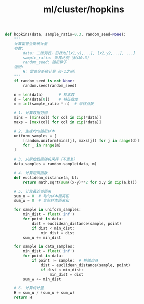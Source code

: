 :PROPERTIES:
:ID:       aca71c34-7189-4aa5-912c-1ec86c4699b3
:header-args: :tangle py/hopkins.py :comments both
:END:
#+title: ml/cluster/hopkins

#+BEGIN_SRC python
def hopkins(data, sample_ratio=0.3, random_seed=None):
    """
    计算霍普金斯统计量
    参数:
        data: 二维列表，形状为[[x1,y1,...], [x2,y2,...], ...]
        sample_ratio: 采样比例（默认0.3）
        random_seed: 随机种子
    返回:
        H: 霍普金斯统计量（0-1之间）
    """
    if random_seed is not None:
        random.seed(random_seed)
    
    n = len(data)       # 样本数
    d = len(data[0])    # 特征维度
    m = int(sample_ratio * n)  # 采样点数
    
    # 1. 计算数据范围
    mins = [min(col) for col in zip(*data)]
    maxs = [max(col) for col in zip(*data)]
    
    # 2. 生成均匀随机样本
    uniform_samples = [
        [random.uniform(mins[j], maxs[j]) for j in range(d)]
        for _ in range(m)
    ]
    
    # 3. 从原始数据随机采样（不重复）
    data_samples = random.sample(data, m)
    
    # 4. 计算距离函数
    def euclidean_distance(a, b):
        return math.sqrt(sum((x-y)**2 for x,y in zip(a,b)))
    
    # 5. 计算最近邻距离
    sum_u = 0  # 均匀样本距离和
    sum_w = 0  # 实际样本距离和
    
    for sample in uniform_samples:
        min_dist = float('inf')
        for point in data:
            dist = euclidean_distance(sample, point)
            if dist < min_dist:
                min_dist = dist
        sum_u += min_dist
    
    for sample in data_samples:
        min_dist = float('inf')
        for point in data:
            if point != sample:  # 排除自身
                dist = euclidean_distance(sample, point)
                if dist < min_dist:
                    min_dist = dist
        sum_w += min_dist
    
    # 6. 计算统计量
    H = sum_u / (sum_u + sum_w)
    return H
#+END_SRC

